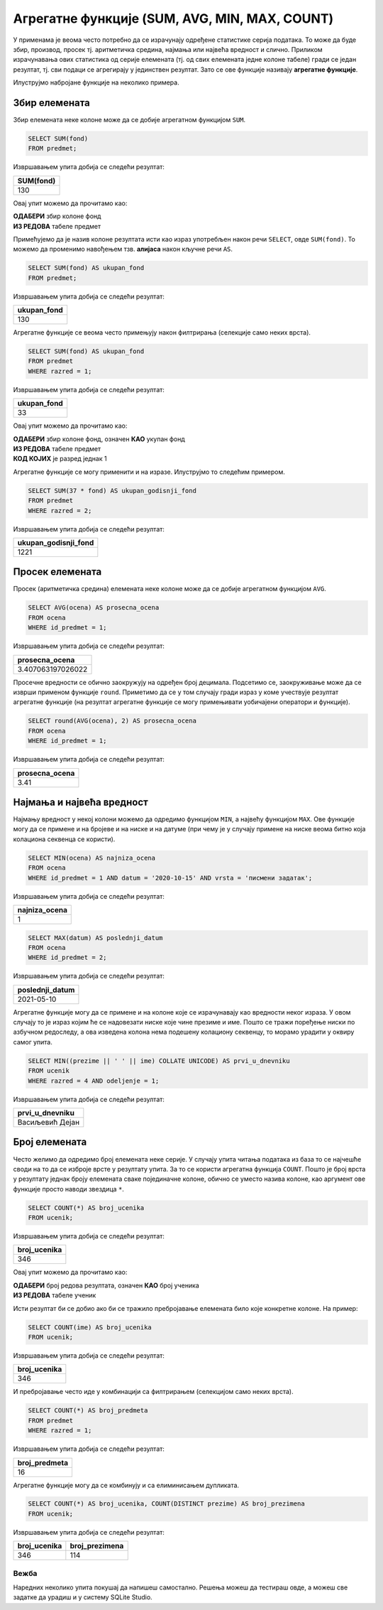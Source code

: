 .. -*- mode: rst -*-

Агрегатне функције (SUM, AVG, MIN, MAX, COUNT)
----------------------------------------------

У применама је веoма често потребно да се израчунају одређене статистике серија
података. То може да буде збир, производ, просек тј. аритметичка средина,
најмања или највећа вредност и слично. Приликом израчунавања ових
статистика од серије елемената (тј. од свих елемената једне колоне
табеле) гради се један резултат, тј. сви подаци се агрегирају у
јединствен резултат. Зато се ове функције називају **агрегатне
функције**.

Илуструјмо набројане функције на неколико примера. 

Збир елемената
''''''''''''''

Збир елемената неке колоне може да се добије агрегатном функцијом
``SUM``.

.. questionnote::
   
   Приказати укупан фонд часова свих предмета.

.. code-block:: sql

   SELECT SUM(fond)
   FROM predmet;

Извршавањем упита добија се следећи резултат:

.. csv-table::
   :header:  "SUM(fond)"
   :align: left

   "130"

Овај упит можемо да прочитамо као:

| **ОДАБЕРИ** збир колоне фонд
| **ИЗ РЕДОВА** табеле предмет

Примећујемо да је назив колоне резултата исти као израз употребљен 
након речи ``SELECT``, овде ``SUM(fond)``. То можемо да променимо 
навођењем тзв. **алијаса** након кључне речи ``AS``.

.. code-block:: sql
                
   SELECT SUM(fond) AS ukupan_fond
   FROM predmet;

Извршавањем упита добија се следећи резултат:

.. csv-table::
   :header:  "ukupan_fond"
   :align: left

   "130"

Агрегатне функције се веома често примењују након филтрирања
(селекције само неких врста).

.. questionnote::
   
   Приказати укупан фонд часова предмета из првог разреда.
 
.. code-block:: sql
                
   SELECT SUM(fond) AS ukupan_fond
   FROM predmet
   WHERE razred = 1;

Извршавањем упита добија се следећи резултат:

.. csv-table::
   :header:  "ukupan_fond"
   :align: left

   "33"

Овај упит можемо да прочитамо као:

| **ОДАБЕРИ** збир колоне фонд, означен **КАО** укупан фонд
| **ИЗ РЕДОВА** табеле предмет
| **КОД КОЈИХ** је разред једнак 1


Агрегатне функције се могу применити и на изразе. Илуструјмо то
следећим примером.

.. questionnote::

   Под претпоставком да постоји 37 радних недеља, прикажи укупан
   годишњи фонд часова свих предмета у другом разреду.

.. code-block:: sql

   SELECT SUM(37 * fond) AS ukupan_godisnji_fond
   FROM predmet
   WHERE razred = 2;

Извршавањем упита добија се следећи резултат:

.. csv-table::
   :header:  "ukupan_godisnji_fond"
   :align: left

   "1221"



Просек елемената
''''''''''''''''

Просек (аритметичка средина) елемената неке колоне може да се добије
агрегатном функцијом ``AVG``.

.. questionnote::

   Приказати просечну оцену из предмета са идентификатором 1.
   
.. code-block:: sql

   SELECT AVG(ocena) AS prosecna_ocena
   FROM ocena
   WHERE id_predmet = 1;

Извршавањем упита добија се следећи резултат:

.. csv-table::
   :header:  "prosecna_ocena"
   :align: left

   "3.407063197026022"


Просечне вредности се обично заокружују на одређен број
децимала. Подсетимо се, заокруживање може да се изврши применом
функције ``round``. Приметимо да се у том случају гради израз у коме
учествује резултат агрегатне функције (на резултат агрегатне функције
се могу примењивати уобичајени оператори и функције).

.. code-block:: sql

   SELECT round(AVG(ocena), 2) AS prosecna_ocena
   FROM ocena
   WHERE id_predmet = 1;

Извршавањем упита добија се следећи резултат:

.. csv-table::
   :header:  "prosecna_ocena"
   :align: left

   "3.41"

Најмања и највећа вредност
''''''''''''''''''''''''''
   
Најмању вредност у некој колони можемо да одредимо функцијом ``MIN``, а
највећу функцијом ``MAX``. Ове функције могу да се примене и на бројеве
и на ниске и на датуме (при чему је у случају примене на ниске веома
битно која колациона секвенца се користи).
   
.. questionnote::

   Приказати најнижу оцену на писменом задатку из математике у првом разреду 
   одржаном 15. октобра 2020. године (математика у првом разреду има идентификатор 1).
   
.. code-block:: sql
                
   SELECT MIN(ocena) AS najniza_ocena
   FROM ocena
   WHERE id_predmet = 1 AND datum = '2020-10-15' AND vrsta = 'писмени задатак';

Извршавањем упита добија се следећи резултат:

.. csv-table::
   :header:  "najniza_ocena"
   :align: left

   "1"

.. questionnote::

   Приказати датум када је у дневник уписана последња оцена из српског језика за први разред.
   
.. code-block:: sql

   SELECT MAX(datum) AS poslednji_datum
   FROM ocena
   WHERE id_predmet = 2;

Извршавањем упита добија се следећи резултат:

.. csv-table::
   :header:  "poslednji_datum"
   :align: left

   "2021-05-10"


.. questionnote::

   Прикажи име и презиме ученика у одељењу IV1 који је први у дневнику
   (ученици се сортирају по азбучном редоследу).

Агрегатне функције могу да се примене и на колоне које се израчунавају
као вредности неког израза. У овом случају то је израз којим ће се
надовезати ниске које чине презиме и име. Пошто се тражи поређење
ниски по азбучном редоследу, а ова изведена колона нема подешену
колациону секвенцу, то морамо урадити у оквиру самог упита.

.. code-block:: sql

   SELECT MIN((prezime || ' ' || ime) COLLATE UNICODE) AS prvi_u_dnevniku
   FROM ucenik
   WHERE razred = 4 AND odeljenje = 1;

Извршавањем упита добија се следећи резултат:

.. csv-table::
   :header:  "prvi_u_dnevniku"
   :align: left

   "Васиљевић Дејан"

Број елемената
''''''''''''''

Често желимо да одредимо број елемената неке серије. У случају упита
читања података из база то се најчешће своди на то да се изброје врсте
у резултату упита. За то се користи агрегатна функција
``COUNT``. Пошто је број врста у резултату једнак броју елемената
сваке појединачне колоне, обично се уместо назива колоне, као аргумент
ове функције просто наводи звездица ``*``.
   
.. questionnote::

   Приказати број ученика у табели ученика.

.. code-block:: sql
                
   SELECT COUNT(*) AS broj_ucenika
   FROM ucenik;

Извршавањем упита добија се следећи резултат:

.. csv-table::
   :header:  "broj_ucenika"
   :align: left

   "346"

Овај упит можемо да прочитамо као:

| **ОДАБЕРИ** број редова резултата, означен **КАО** број ученика
| **ИЗ РЕДОВА** табеле ученик

Исти резултат би се добио ако би се тражило пребројавање елемената било
које конкретне колоне. На пример:

.. code-block:: sql
                
   SELECT COUNT(ime) AS broj_ucenika
   FROM ucenik;

Извршавањем упита добија се следећи резултат:

.. csv-table::
   :header:  "broj_ucenika"
   :align: left

   "346"

И пребројавање често иде у комбинацији са филтрирањем (селекцијом само
неких врста).
   
.. questionnote::

   Приказати укупан број предмета у првом разреду.
   
.. code-block:: sql

   SELECT COUNT(*) AS broj_predmeta
   FROM predmet
   WHERE razred = 1;

Извршавањем упита добија се следећи резултат:

.. csv-table::
   :header:  "broj_predmeta"
   :align: left

   "16"

Агрегатне функције могу да се комбинују и са елиминисањем дупликата.

.. questionnote::

   Приказати укупан број различитих презимена ученика.

   
.. code-block:: sql

   SELECT COUNT(*) AS broj_ucenika, COUNT(DISTINCT prezime) AS broj_prezimena
   FROM ucenik;

Извршавањем упита добија се следећи резултат:

.. csv-table::
   :header:  "broj_ucenika", "broj_prezimena"
   :align: left

   "346", "114"


Вежба
.....

   
Наредних неколико упита покушај да напишеш самостално. Решења можеш да тестираш овде, 
а можеш све задатке да урадиш и у систему SQLite Studio.

.. questionnote::

   Одредити датум прве добијене оцене у дневнику и датум последње. 

.. dbpetlja:: db_agregatne_funkcije_01
   :dbfile: dnevnik.sql
   :solutionquery: SELECT MIN(datum), MAX(datum)
                   FROM ocena
   :showresult:
   
.. questionnote::

   Одредити број јединица које су ученици добили на писменим задацима.
   
.. dbpetlja:: db_agregatne_funkcije_02
   :dbfile: dnevnik.sql
   :solutionquery: SELECT COUNT(*)
                   FROM ocena
                   WHERE ocena = 1 AND vrsta = 'писмени задатак'
   :showresult:

.. questionnote::

   Одредити просечну оцену ученика на контролним вежбама одржаним током новембра
   2020. године.
   
.. dbpetlja:: db_agregatne_funkcije_03
   :dbfile: dnevnik.sql
   :solutionquery: SELECT AVG(ocena)
                   FROM ocena
                   WHERE datum LIKE '2020-11-%' AND vrsta = 'контролна вежба'
   :showresult:
                   
.. questionnote::

   Одредити број предмета из којих је држан писмени задатак (колону
   назвати ``broj_predmeta``).
   
.. dbpetlja:: db_agregatne_funkcije_04
   :dbfile: dnevnik.sql
   :solutionquery: SELECT COUNT(DISTINCT id_predmet) AS broj_predmeta
                   FROM ocena
                   WHERE vrsta = 'писмени задатак'
   :showresult:
   :checkcolumnname:
